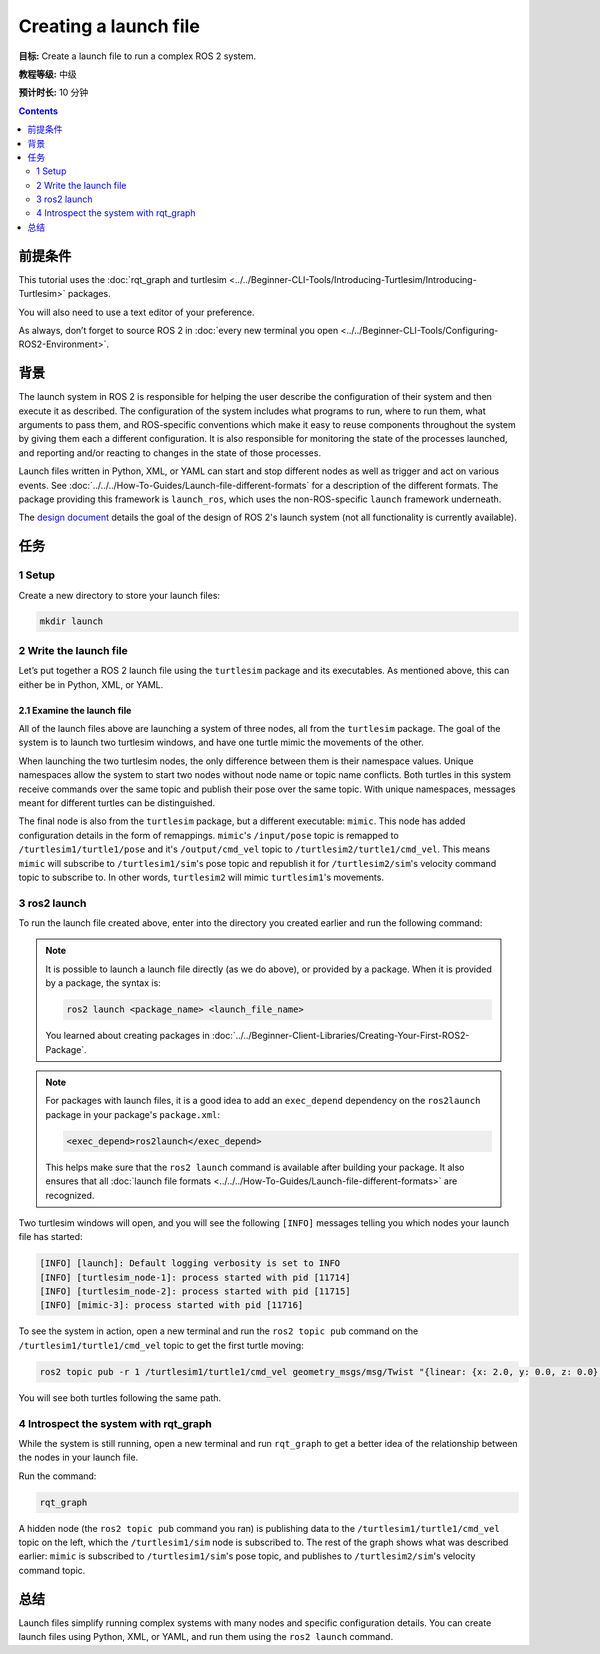 .. redirect-from::

  Tutorials/Launch-Files/Creating-Launch-Files
  Tutorials/Launch/Creating-Launch-Files

Creating a launch file
======================

**目标:** Create a launch file to run a complex ROS 2 system.

**教程等级:** 中级

**预计时长:** 10 分钟

.. contents:: Contents
   :depth: 2
   :local:

前提条件
-------------

This tutorial uses the :doc:`rqt_graph and turtlesim <../../Beginner-CLI-Tools/Introducing-Turtlesim/Introducing-Turtlesim>` packages.

You will also need to use a text editor of your preference.

As always, don’t forget to source ROS 2 in :doc:`every new terminal you open <../../Beginner-CLI-Tools/Configuring-ROS2-Environment>`.

背景
----------

The launch system in ROS 2 is responsible for helping the user describe the configuration of their system and then execute it as described.
The configuration of the system includes what programs to run, where to run them, what arguments to pass them, and ROS-specific conventions which make it easy to reuse components throughout the system by giving them each a different configuration.
It is also responsible for monitoring the state of the processes launched, and reporting and/or reacting to changes in the state of those processes.

Launch files written in Python, XML, or YAML can start and stop different nodes as well as trigger and act on various events.
See :doc:`../../../How-To-Guides/Launch-file-different-formats` for a description of the different formats.
The package providing this framework is ``launch_ros``, which uses the non-ROS-specific ``launch`` framework underneath.

The `design document <https://design.ros2.org/articles/roslaunch.html>`__ details the goal of the design of ROS 2's launch system (not all functionality is currently available).

任务
-----

1 Setup
^^^^^^^

Create a new directory to store your launch files:

.. code-block:: console

  mkdir launch

2 Write the launch file
^^^^^^^^^^^^^^^^^^^^^^^

Let’s put together a ROS 2 launch file using the ``turtlesim`` package and its executables.
As mentioned above, this can either be in Python, XML, or YAML.

.. tabs::

  .. group-tab:: Python

    Copy and paste the complete code into the ``launch/turtlesim_mimic_launch.py`` file:

    .. code-block:: python

      from launch import LaunchDescription
      from launch_ros.actions import Node

      def generate_launch_description():
          return LaunchDescription([
              Node(
                  package='turtlesim',
                  namespace='turtlesim1',
                  executable='turtlesim_node',
                  name='sim'
              ),
              Node(
                  package='turtlesim',
                  namespace='turtlesim2',
                  executable='turtlesim_node',
                  name='sim'
              ),
              Node(
                  package='turtlesim',
                  executable='mimic',
                  name='mimic',
                  remappings=[
                      ('/input/pose', '/turtlesim1/turtle1/pose'),
                      ('/output/cmd_vel', '/turtlesim2/turtle1/cmd_vel'),
                  ]
              )
          ])

  .. group-tab:: XML

    Copy and paste the complete code into the ``launch/turtlesim_mimic_launch.xml`` file:

    .. code-block:: xml

      <launch>
        <node pkg="turtlesim" exec="turtlesim_node" name="sim" namespace="turtlesim1"/>
        <node pkg="turtlesim" exec="turtlesim_node" name="sim" namespace="turtlesim2"/>
        <node pkg="turtlesim" exec="mimic" name="mimic">
          <remap from="/input/pose" to="/turtlesim1/turtle1/pose"/>
          <remap from="/output/cmd_vel" to="/turtlesim2/turtle1/cmd_vel"/>
        </node>
      </launch>

  .. group-tab:: YAML

    Copy and paste the complete code into the ``launch/turtlesim_mimic_launch.yaml`` file:

    .. code-block:: yaml

      launch:

      - node:
          pkg: "turtlesim"
          exec: "turtlesim_node"
          name: "sim"
          namespace: "turtlesim1"

      - node:
          pkg: "turtlesim"
          exec: "turtlesim_node"
          name: "sim"
          namespace: "turtlesim2"

      - node:
          pkg: "turtlesim"
          exec: "mimic"
          name: "mimic"
          remap:
          -
              from: "/input/pose"
              to: "/turtlesim1/turtle1/pose"
          -
              from: "/output/cmd_vel"
              to: "/turtlesim2/turtle1/cmd_vel"


2.1 Examine the launch file
~~~~~~~~~~~~~~~~~~~~~~~~~~~

All of the launch files above are launching a system of three nodes, all from the ``turtlesim`` package.
The goal of the system is to launch two turtlesim windows, and have one turtle mimic the movements of the other.

When launching the two turtlesim nodes, the only difference between them is their namespace values.
Unique namespaces allow the system to start two nodes without node name or topic name conflicts.
Both turtles in this system receive commands over the same topic and publish their pose over the same topic.
With unique namespaces, messages meant for different turtles can be distinguished.

The final node is also from the ``turtlesim`` package, but a different executable: ``mimic``.
This node has added configuration details in the form of remappings.
``mimic``'s ``/input/pose`` topic is remapped to ``/turtlesim1/turtle1/pose`` and it's ``/output/cmd_vel`` topic to ``/turtlesim2/turtle1/cmd_vel``.
This means ``mimic`` will subscribe to ``/turtlesim1/sim``'s pose topic and republish it for ``/turtlesim2/sim``'s velocity command topic to subscribe to.
In other words, ``turtlesim2`` will mimic ``turtlesim1``'s movements.

.. tabs::

  .. group-tab:: Python

    These import statements pull in some Python ``launch`` modules.

    .. code-block:: python

      from launch import LaunchDescription
      from launch_ros.actions import Node

    Next, the launch description itself begins:

    .. code-block:: python

      def generate_launch_description():
         return LaunchDescription([

         ])

    The first two actions in the launch description launch the two turtlesim windows:

    .. code-block:: python

      Node(
          package='turtlesim',
          namespace='turtlesim1',
          executable='turtlesim_node',
          name='sim'
      ),
      Node(
          package='turtlesim',
          namespace='turtlesim2',
          executable='turtlesim_node',
          name='sim'
      ),

    The final action launches the mimic node with the remaps:

    .. code-block:: python

      Node(
          package='turtlesim',
          executable='mimic',
          name='mimic',
          remappings=[
            ('/input/pose', '/turtlesim1/turtle1/pose'),
            ('/output/cmd_vel', '/turtlesim2/turtle1/cmd_vel'),
          ]
      )

  .. group-tab:: XML

    The first two actions launch the two turtlesim windows:

    .. code-block:: xml

      <node pkg="turtlesim" exec="turtlesim_node" name="sim" namespace="turtlesim1"/>
      <node pkg="turtlesim" exec="turtlesim_node" name="sim" namespace="turtlesim2"/>

    The final action launches the mimic node with the remaps:

    .. code-block:: xml

      <node pkg="turtlesim" exec="mimic" name="mimic">
        <remap from="/input/pose" to="/turtlesim1/turtle1/pose"/>
        <remap from="/output/cmd_vel" to="/turtlesim2/turtle1/cmd_vel"/>
      </node>

  .. group-tab:: YAML

    The first two actions launch the two turtlesim windows:

    .. code-block:: yaml

      - node:
          pkg: "turtlesim"
          exec: "turtlesim_node"
          name: "sim"
          namespace: "turtlesim1"

      - node:
          pkg: "turtlesim"
          exec: "turtlesim_node"
          name: "sim"
          namespace: "turtlesim2"


    The final action launches the mimic node with the remaps:

    .. code-block:: yaml

      - node:
          pkg: "turtlesim"
          exec: "mimic"
          name: "mimic"
          remap:
          -
              from: "/input/pose"
              to: "/turtlesim1/turtle1/pose"
          -
              from: "/output/cmd_vel"
              to: "/turtlesim2/turtle1/cmd_vel"


3 ros2 launch
^^^^^^^^^^^^^

To run the launch file created above, enter into the directory you created earlier and run the following command:

.. tabs::

  .. group-tab:: Python

    .. code-block:: console

      cd launch
      ros2 launch turtlesim_mimic_launch.py

  .. group-tab:: XML

    .. code-block:: console

      cd launch
      ros2 launch turtlesim_mimic_launch.xml

  .. group-tab:: YAML

    .. code-block:: console

      cd launch
      ros2 launch turtlesim_mimic_launch.yaml

.. note::

  It is possible to launch a launch file directly (as we do above), or provided by a package.
  When it is provided by a package, the syntax is:

  .. code-block:: console

      ros2 launch <package_name> <launch_file_name>

  You learned about creating packages in :doc:`../../Beginner-Client-Libraries/Creating-Your-First-ROS2-Package`.

.. note::

  For packages with launch files, it is a good idea to add an ``exec_depend`` dependency on the ``ros2launch`` package in your package's ``package.xml``:

  .. code-block:: xml

    <exec_depend>ros2launch</exec_depend>

  This helps make sure that the ``ros2 launch`` command is available after building your package.
  It also ensures that all :doc:`launch file formats <../../../How-To-Guides/Launch-file-different-formats>` are recognized.

Two turtlesim windows will open, and you will see the following ``[INFO]`` messages telling you which nodes your launch file has started:

.. code-block:: console

  [INFO] [launch]: Default logging verbosity is set to INFO
  [INFO] [turtlesim_node-1]: process started with pid [11714]
  [INFO] [turtlesim_node-2]: process started with pid [11715]
  [INFO] [mimic-3]: process started with pid [11716]

To see the system in action, open a new terminal and run the ``ros2 topic pub`` command on the ``/turtlesim1/turtle1/cmd_vel`` topic to get the first turtle moving:

.. code-block:: console

  ros2 topic pub -r 1 /turtlesim1/turtle1/cmd_vel geometry_msgs/msg/Twist "{linear: {x: 2.0, y: 0.0, z: 0.0}, angular: {x: 0.0, y: 0.0, z: -1.8}}"

You will see both turtles following the same path.

.. image:: images/mimic.png

4 Introspect the system with rqt_graph
^^^^^^^^^^^^^^^^^^^^^^^^^^^^^^^^^^^^^^

While the system is still running, open a new terminal and run ``rqt_graph`` to get a better idea of the relationship between the nodes in your launch file.

Run the command:

.. code-block:: console

  rqt_graph

.. image:: images/mimic_graph.png

A hidden node (the ``ros2 topic pub`` command you ran) is publishing data to the ``/turtlesim1/turtle1/cmd_vel`` topic on the left, which the ``/turtlesim1/sim`` node is subscribed to.
The rest of the graph shows what was described earlier: ``mimic`` is subscribed to ``/turtlesim1/sim``'s pose topic, and publishes to ``/turtlesim2/sim``'s velocity command topic.

总结
-------

Launch files simplify running complex systems with many nodes and specific configuration details.
You can create launch files using Python, XML, or YAML, and run them using the ``ros2 launch`` command.
